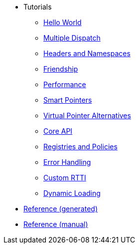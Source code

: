 * Tutorials
** xref:hello_world.adoc[Hello World]
** xref:multiple_dispatch.adoc[Multiple Dispatch]
** xref:headers_namespaces.adoc[Headers and Namespaces]
** xref:friendship.adoc[Friendship]
** xref:performance.adoc[Performance]
** xref:smart_pointers.adoc[Smart Pointers]
** xref:virtual_ptr_alt.adoc[Virtual Pointer Alternatives]
** xref:core_api.adoc[Core API]
** xref:policies.adoc[Registries and Policies]
** xref:error_handling.adoc[Error Handling]
** xref:custom_rtti.adoc[Custom RTTI]
** xref:dynamic_loading.adoc[Dynamic Loading]
* xref:reference:boost/openmethod.adoc[Reference (generated)]
* xref:reference.adoc[Reference (manual)]
